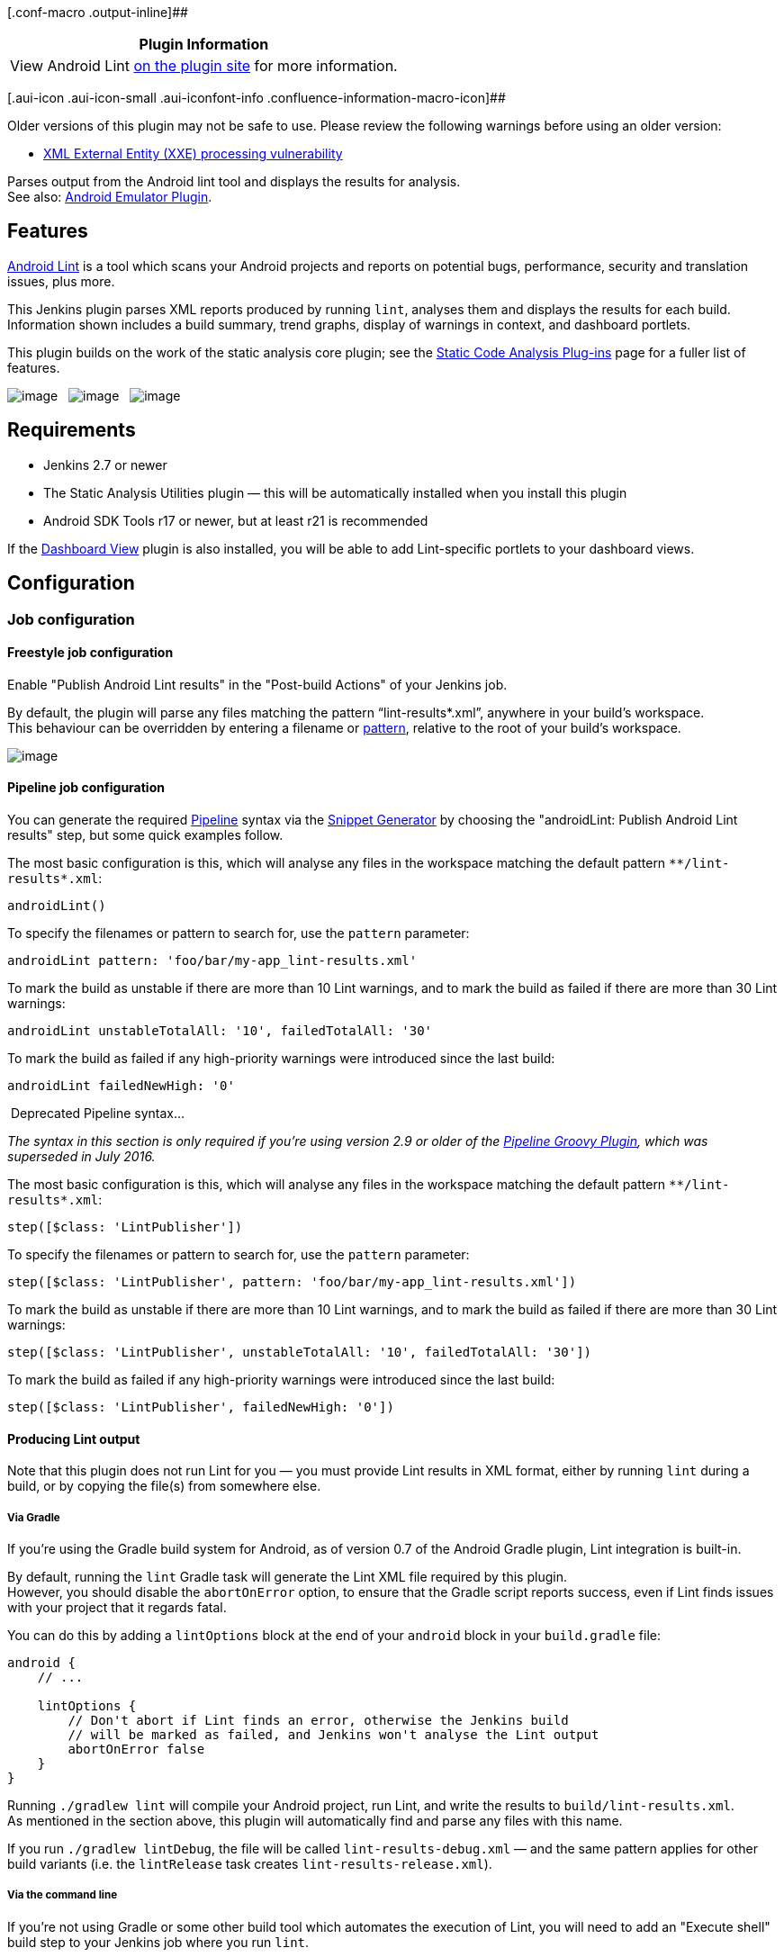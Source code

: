 [.conf-macro .output-inline]##

[cols="",options="header",]
|===
|Plugin Information
|View Android Lint https://plugins.jenkins.io/android-lint[on the plugin
site] for more information.
|===

[.aui-icon .aui-icon-small .aui-iconfont-info .confluence-information-macro-icon]##

Older versions of this plugin may not be safe to use. Please review the
following warnings before using an older version:

* https://jenkins.io/security/advisory/2018-02-05/[XML External Entity
(XXE) processing vulnerability]

Parses output from the Android lint tool and displays the results for
analysis. +
See also:
https://wiki.jenkins-ci.org/display/JENKINS/Android+Emulator+Plugin[Android
Emulator Plugin].

[[AndroidLintPlugin-Features]]
== Features

http://tools.android.com/tips/lint[Android Lint] is a tool which scans
your Android projects and reports on potential bugs, performance,
security and translation issues, plus more.

This Jenkins plugin parses XML reports produced by running `+lint+`,
analyses them and displays the results for each build. +
Information shown includes a build summary, trend graphs, display of
warnings in context, and dashboard portlets.

This plugin builds on the work of the static analysis core plugin; see
the
https://wiki.jenkins-ci.org/display/JENKINS/Static+Code+Analysis+Plug-ins[Static
Code Analysis Plug-ins] page for a fuller list of features.

[.confluence-embedded-file-wrapper]#image:docs/images/lint-trend.png[image,title="A Lint trend graph is shown indicating issues by priority."]#
 
[.confluence-embedded-file-wrapper]#image:docs/images/lint-warnings.png[image,title="Lint warnings are shown grouped by their type or category and by filename."]#
 
[.confluence-embedded-file-wrapper]#image:docs/images/lint-code-popup.png[image,title="Lint problems can be viewed directly inline from within Jenkins."]#

[[AndroidLintPlugin-Requirements]]
== Requirements

* Jenkins 2.7 or newer
* The Static Analysis Utilities plugin — this will be automatically
installed when you install this plugin
* Android SDK Tools r17 or newer, but at least r21 is recommended

If the
https://wiki.jenkins-ci.org/display/JENKINS/Dashboard+View[Dashboard
View] plugin is also installed, you will be able to add Lint-specific
portlets to your dashboard views.

[[AndroidLintPlugin-Configuration]]
== Configuration

[[AndroidLintPlugin-Jobconfiguration]]
=== Job configuration

[[AndroidLintPlugin-Freestylejobconfiguration]]
==== Freestyle job configuration

Enable "Publish Android Lint results" in the "Post-build Actions" of
your Jenkins job.

By default, the plugin will parse any files matching the pattern
"`+lint-results*.xml+`", anywhere in your build's workspace. +
This behaviour can be overridden by entering a filename or
https://ant.apache.org/manual/Types/fileset.html[pattern], relative to
the root of your build's workspace.

[.confluence-embedded-file-wrapper]#image:docs/images/lint-config.png[image]#

[[AndroidLintPlugin-Pipelinejobconfiguration]]
==== Pipeline job configuration

You can generate the required
https://wiki.jenkins-ci.org/display/JENKINS/Pipeline+Plugin[Pipeline]
syntax via the
https://jenkins.io/blog/2016/05/31/pipeline-snippetizer/[Snippet
Generator] by choosing the "androidLint: Publish Android Lint results"
step, but some quick examples follow.

The most basic configuration is this, which will analyse any files in
the workspace matching the default pattern `+**/lint-results*.xml+`:

[source,syntaxhighlighter-pre]
----
androidLint()
----

To specify the filenames or pattern to search for, use the `+pattern+`
parameter:

[source,syntaxhighlighter-pre]
----
androidLint pattern: 'foo/bar/my-app_lint-results.xml'
----

To mark the build as unstable if there are more than 10 Lint warnings,
and to mark the build as failed if there are more than 30 Lint warnings:

[source,syntaxhighlighter-pre]
----
androidLint unstableTotalAll: '10', failedTotalAll: '30'
----

To mark the build as failed if any high-priority warnings were
introduced since the last build:

[source,syntaxhighlighter-pre]
----
androidLint failedNewHigh: '0'
----

[[expander-914415848]]
[[expander-control-914415848]]
[.expand-icon .aui-icon .aui-icon-small .aui-iconfont-chevron-right]## ##[.expand-control-text]##Deprecated
Pipeline syntax…##

[[expander-content-914415848]]
_The syntax in this section is only required if you're using version 2.9
or older of the
https://wiki.jenkins-ci.org/display/JENKINS/Pipeline+Groovy+Plugin[Pipeline
Groovy Plugin], which was superseded in July 2016._

The most basic configuration is this, which will analyse any files in
the workspace matching the default pattern `+**/lint-results*.xml+`:

[source,syntaxhighlighter-pre]
----
step([$class: 'LintPublisher'])
----

To specify the filenames or pattern to search for, use the `+pattern+`
parameter:

[source,syntaxhighlighter-pre]
----
step([$class: 'LintPublisher', pattern: 'foo/bar/my-app_lint-results.xml'])
----

To mark the build as unstable if there are more than 10 Lint warnings,
and to mark the build as failed if there are more than 30 Lint warnings:

[source,syntaxhighlighter-pre]
----
step([$class: 'LintPublisher', unstableTotalAll: '10', failedTotalAll: '30'])
----

To mark the build as failed if any high-priority warnings were
introduced since the last build:

[source,syntaxhighlighter-pre]
----
step([$class: 'LintPublisher', failedNewHigh: '0'])
----

[[AndroidLintPlugin-ProducingLintoutput]]
==== Producing Lint output

Note that this plugin does not run Lint for you — you must provide Lint
results in XML format, either by running `+lint+` during a build, or by
copying the file(s) from somewhere else.

[[AndroidLintPlugin-ViaGradle]]
===== Via Gradle

If you're using the Gradle build system for Android, as of version 0.7
of the Android Gradle plugin, Lint integration is built-in.

By default, running the `+lint+` Gradle task will generate the Lint XML
file required by this plugin. +
However, you should disable the `+abortOnError+` option, to ensure that
the Gradle script reports success, even if Lint finds issues with your
project that it regards fatal.

You can do this by adding a `+lintOptions+` block at the end of your
`+android+` block in your `+build.gradle+` file:

....
android {
    // ...

    lintOptions {
        // Don't abort if Lint finds an error, otherwise the Jenkins build
        // will be marked as failed, and Jenkins won't analyse the Lint output
        abortOnError false
    }
}
....

Running `+./gradlew lint+` will compile your Android project, run Lint,
and write the results to `+build/lint-results.xml+`. +
As mentioned in the section above, this plugin will automatically find
and parse any files with this name.

If you run `+./gradlew lintDebug+`, the file will be called
`+lint-results-debug.xml+` — and the same pattern applies for other
build variants (i.e. the `+lintRelease+` task creates
`+lint-results-release.xml+`).

[[AndroidLintPlugin-Viathecommandline]]
===== Via the command line

If you're not using Gradle or some other build tool which automates the
execution of Lint, you will need to add an "Execute shell" build step to
your Jenkins job where you run `+lint+`.

For best results, run Lint in your Android application's directory,
e.g.: +
`+cd app; lint --xml --fullpath lint-results.xml .+`

*Note:* When running Jenkins on a headless system, or under a user ID
which doesn't have access to a graphical environment, you may see some
errors while running Lint. +
To combat this, you can run Java in headless mode, as follows: +
`+os_opts="-Djava.awt.headless=true" lint --xml --fullpath lint-results.xml .+`

[[AndroidLintPlugin-ChangingbuildoutcomebasedonLintresults]]
==== Changing build outcome based on Lint results

You can mark builds as unstable or failed, if the number of Lint issues
found — or introduced in the latest build — exceeds a certain threshold.

e.g. A build can be automatically flagged as unstable or failed if any
Lint issues with "Fatal" or "Error" severity are introduced.

To do this, in the job configuration, click "Advanced" in the "Publish
Android Lint results" section. Under "Status thresholds" you can change
the build to unstable (yellow ball) or failed (red ball). To mark a
build as unstable if there are more than 10 Lint issues in total, but
fail the build outright if even a single "Fatal"/"Error" issue exists,
then enter "10" under "All priorities" in the yellow row, and "0" under
"Priority high" in the red row.

i.e. If there are 12 normal-priority Lint issues found, this exceeds the
threshold of 10, causing the build to be marked as unstable. Or, if
there is a high-priority issue found, that would exceed the threshold of
0, thereby failing the build.

You should use this to be ruthless about fixing Lint issues as they
occur, and remember that you can exclude false positives by
http://tools.android.com/tips/lint/suppressing-lint-warnings[setting up
a `+lint.xml+` file] in the root of your app project.

[[AndroidLintPlugin-Versionhistory]]
== Version history

[[AndroidLintPlugin-Version2.6(Feb5,2018)]]
=== Version 2.6 (Feb 5, 2018)

* https://jenkins.io/security/advisory/2018-02-05/[Fix security issue]

[[AndroidLintPlugin-Version2.5(September9,2017)]]
=== Version 2.5 (September 9, 2017)

* Fixed missing Lint graphs on Pipeline project pages
(https://issues.jenkins-ci.org/browse/JENKINS-34621[JENKINS-34621])
** Thanks to https://github.com/warnyul[Balázs Varga]
* Fixed 404 error when trying to configure the graph from the job
configuration page
(https://issues.jenkins-ci.org/browse/JENKINS-41629[JENKINS-41629])
* Updated https://wiki.jenkins-ci.org/display/JENKINS/Static+Code+Analysis+Plug-ins[analysis-core] dependencies
to the latest
* Raised the minimum Jenkins version to 2.7

[[AndroidLintPlugin-Version2.4(August27,2016)]]
=== Version 2.4 (August 27, 2016)

* Integrated the
https://wiki.jenkins-ci.org/display/JENKINS/Structs+plugin[Structs
library plugin] to give this plugin a short name ("`+androidLint+`")
which allows for simplified syntax in plugins such as
https://wiki.jenkins-ci.org/display/JENKINS/Pipeline+Plugin[Pipeline]
** See the "Pipeline job configuration" section above for more details

[[AndroidLintPlugin-Version2.3(April27,2016)]]
=== Version 2.3 (April 27, 2016)

* Added support for the
https://wiki.jenkins-ci.org/display/JENKINS/Pipeline+Plugin[Pipeline
Plugin]
** Thanks to Manuel Recena
* Updated the default file pattern to `+**/lint-results*.xml+` (i.e.
will match `+lint-results-<buildType>.xml+` by default, as produced by
Gradle)
** Thanks to Karol Wrótniak
* Fixed bug that prevented the "hide projects with no warnings" option
from being enabled on the "Android Lint issues per project" dashboard
view (https://issues.jenkins-ci.org/browse/JENKINS-19713[JENKINS-19713])
* Updated
https://wiki.jenkins-ci.org/display/JENKINS/Static+Code+Analysis+Plug-ins[analysis-core]
dependencies to the latest

[[AndroidLintPlugin-Version2.2(October9,2014)]]
=== Version 2.2 (October 9, 2014)

* Added a new view column, showing the total Lint warnings count
(https://issues.jenkins-ci.org/browse/JENKINS-22176[JENKINS-22176])
* Upgraded analysis-core to the latest version, 1.61
** This fixes incorrect issue counts where Lint files contain duplicate
issues
* Fixed wrongly-escaped XML tags
** Thanks to Sebastian Schuberth for these fixes and features

[[AndroidLintPlugin-Version2.1(April11,2013)]]
=== Version 2.1 (April 11, 2013)

* Maven jobs are now supported, via the 'lint' goal used by the
https://code.google.com/p/maven-android-plugin/[Android Maven Plugin
3.5.1+] (see
https://issues.jenkins-ci.org/browse/JENKINS-14857[JENKINS-14857])
* Fixed issue where the Android icon wasn't displayed in Jenkins 1.501+
(see https://issues.jenkins-ci.org/browse/JENKINS-16075[JENKINS-16075])
* HTML-like tags (e.g. <TextView>) are no longer missing from issue
explanations
* Upgraded to the latest static analysis plugins, raising the minimum
Jenkins version to 1.424

[[AndroidLintPlugin-Version2.0.3(February12,2013)]]
=== Version 2.0.3 (February 12, 2013)

* Fixed issue where issues with "Informational" severity were being
shown as "Warning" (see
https://issues.jenkins-ci.org/browse/JENKINS-16645[JENKINS-16645])
* Fixed issue where some configuration settings weren't being honoured
correctly

[[AndroidLintPlugin-Version2.0.2(December30,2012)]]
=== Version 2.0.2 (December 30, 2012)

* Fixed issue where the Android icon wasn't always displayed (see
https://issues.jenkins-ci.org/browse/JENKINS-16075[JENKINS-16075])

[[AndroidLintPlugin-Version2.0.1(November13,2012)]]
=== Version 2.0.1 (November 13, 2012)

* Issues are now classified correctly, according to Lint 'severity'
rather than 'priority'
** Lint issues with severity "Fatal" or "Error" are now shown as high
priority, "Warning" has normal priority, "Informational" has low
priority
* Full explanations and context information for all issues are now
included, when using SDK Tools r21 or above
* Explanations for new Lint checks introduced in the future will appear
without having to upgrade this plugin
* Removed support for Maven job types, as this doesn't work
* Many thanks to https://plus.google.com/+TorNorbye[Tor Norbye] (from
the Android Tools team) for updating Lint to make this possible!

[[AndroidLintPlugin-Version1.0.1(March22,2012)]]
=== Version 1.0.1 (March 22, 2012)

* Fixed bug where gathering results would fail for builds running on a
slave, with Lint XML generated using SDK Tools r17

[[AndroidLintPlugin-Version1.0(March21,2012)]]
=== Version 1.0 (March 21, 2012)

* Initial release
* Thanks to https://wiki.jenkins-ci.org/display/~drulli[Unknown User
(drulli)] for writing analysis-core and providing code samples from his
many other static analysis plugins
